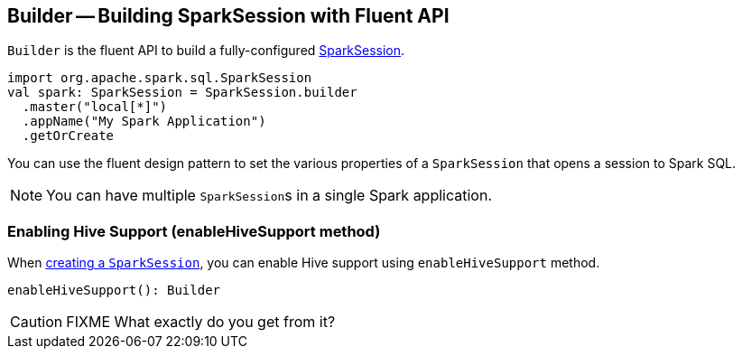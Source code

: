 == [[Builder]] Builder -- Building SparkSession with Fluent API

`Builder` is the fluent API to build a fully-configured link:spark-sql-sparksession.adoc[SparkSession].

[source, scala]
----
import org.apache.spark.sql.SparkSession
val spark: SparkSession = SparkSession.builder
  .master("local[*]")
  .appName("My Spark Application")
  .getOrCreate
----

You can use the fluent design pattern to set the various properties of a `SparkSession` that opens a session to Spark SQL.

NOTE: You can have multiple ``SparkSession``s in a single Spark application.

=== [[enableHiveSupport]] Enabling Hive Support (enableHiveSupport method)

When <<creating-instance, creating a `SparkSession`>>, you can enable Hive support using `enableHiveSupport` method.

[source, scala]
----
enableHiveSupport(): Builder
----

CAUTION: FIXME What exactly do you get from it?
